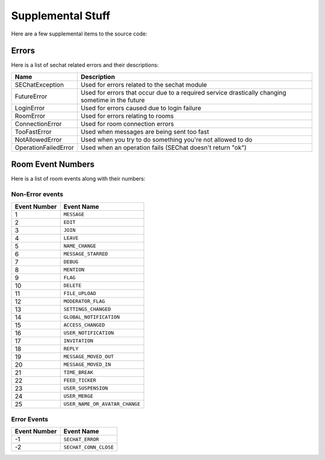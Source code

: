 ==================
Supplemental Stuff
==================
Here are a few supplemental items to the source code:

------
Errors
------
Here is a list of sechat related errors and their descriptions:

+----------------------+--------------------------------------------------------------------------------------------------+
|         Name         |                                           Description                                            |
+======================+==================================================================================================+
|   SEChatException    |                           Used for errors related to the sechat module                           |
+----------------------+--------------------------------------------------------------------------------------------------+
|     FutureError      | Used for errors that occur due to a required service drastically changing sometime in the future |
+----------------------+--------------------------------------------------------------------------------------------------+
|      LoginError      |                           Used for errors caused due to login failure                            |
+----------------------+--------------------------------------------------------------------------------------------------+
|      RoomError       |                                Used for errors relating to rooms                                 |
+----------------------+--------------------------------------------------------------------------------------------------+
|   ConnectionError    |                                 Used for room connection errors                                  |
+----------------------+--------------------------------------------------------------------------------------------------+
|     TooFastError     |                            Used when messages are being sent too fast                            |
+----------------------+--------------------------------------------------------------------------------------------------+
|   NotAllowedError    |                    Used when you try to do something you're not allowed to do                    |
+----------------------+--------------------------------------------------------------------------------------------------+
| OperationFailedError |                    Used when an operation fails (SEChat doesn't return "ok")                     |
+----------------------+--------------------------------------------------------------------------------------------------+

------------------
Room Event Numbers
------------------
Here is a list of room events along with their numbers:

^^^^^^^^^^^^^^^^
Non-Error events
^^^^^^^^^^^^^^^^
+--------------+--------------------------------+
| Event Number |           Event Name           |
+==============+================================+
|      1       |          ``MESSAGE``           |
+--------------+--------------------------------+
|      2       |            ``EDIT``            |
+--------------+--------------------------------+
|      3       |            ``JOIN``            |
+--------------+--------------------------------+
|      4       |           ``LEAVE``            |
+--------------+--------------------------------+
|      5       |        ``NAME_CHANGE``         |
+--------------+--------------------------------+
|      6       |      ``MESSAGE_STARRED``       |
+--------------+--------------------------------+
|      7       |           ``DEBUG``            |
+--------------+--------------------------------+
|      8       |          ``MENTION``           |
+--------------+--------------------------------+
|      9       |            ``FLAG``            |
+--------------+--------------------------------+
|      10      |           ``DELETE``           |
+--------------+--------------------------------+
|      11      |        ``FILE_UPLOAD``         |
+--------------+--------------------------------+
|      12      |       ``MODERATOR_FLAG``       |
+--------------+--------------------------------+
|      13      |      ``SETTINGS_CHANGED``      |
+--------------+--------------------------------+
|      14      |    ``GLOBAL_NOTIFICATION``     |
+--------------+--------------------------------+
|      15      |       ``ACCESS_CHANGED``       |
+--------------+--------------------------------+
|      16      |     ``USER_NOTIFICATION``      |
+--------------+--------------------------------+
|      17      |         ``INVITATION``         |
+--------------+--------------------------------+
|      18      |           ``REPLY``            |
+--------------+--------------------------------+
|      19      |     ``MESSAGE_MOVED_OUT``      |
+--------------+--------------------------------+
|      20      |      ``MESSAGE_MOVED_IN``      |
+--------------+--------------------------------+
|      21      |         ``TIME_BREAK``         |
+--------------+--------------------------------+
|      22      |        ``FEED_TICKER``         |
+--------------+--------------------------------+
|      23      |      ``USER_SUSPENSION``       |
+--------------+--------------------------------+
|      24      |         ``USER_MERGE``         |
+--------------+--------------------------------+
|      25      | ``USER_NAME_OR_AVATAR_CHANGE`` |
+--------------+--------------------------------+

^^^^^^^^^^^^
Error Events
^^^^^^^^^^^^
+--------------+-----------------------+
| Event Number |       Event Name      |
+==============+=======================+
|      -1      |    ``SECHAT_ERROR``   |
+--------------+-----------------------+
|      -2      | ``SECHAT_CONN_CLOSE`` |
+--------------+-----------------------+

